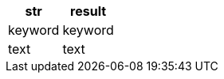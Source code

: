 [%header.monospaced.styled,format=dsv,separator=|]
|===
str | result
keyword | keyword
text | text
|===
